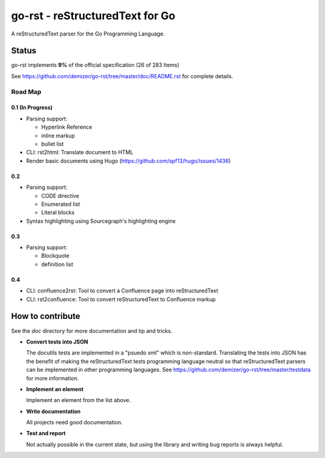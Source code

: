 ================================
go-rst - reStructuredText for Go
================================

.. image:: https://travis-ci.org/demizer/go-rst.svg?branch=master
    :target: https://travis-ci.org/demizer/go-rst
.. image:: https://coveralls.io/repos/github/demizer/go-rst/badge.svg?branch=master
    :target: https://coveralls.io/github/demizer/go-rst?branch=master
.. image:: https://goreportcard.com/badge/github.com/demizer/go-rst
    :target: https://goreportcard.com/report/github.com/demizer/go-rst
.. image:: https://godoc.org/github.com/demizer/go-rst?status.svg
    :target: http://godoc.org/github.com/demizer/go-rst

A reStructuredText parser for the Go Programming Language.

------
Status
------

.. The following is auto-generated using the tools/update-progress.sh
.. STATUS START

go-rst implements **9%** of the official specification (26 of 283 Items)

.. STATUS END

See https://github.com/demizer/go-rst/tree/master/doc/README.rst for complete details.

Road Map
========

0.1 (In Progress)
-----------------

* Parsing support:

  - Hyperlink Reference

  - inline markup

  - bullet list

* CLI: rst2html: Translate document to HTML

* Render basic documents using Hugo (https://github.com/spf13/hugo/issues/1436)

0.2
---

* Parsing support:

  - CODE directive

  - Enumerated list

  - Literal blocks

* Syntax highlighting using Sourcegraph's highlighting engine

0.3
---

* Parsing support:

  - Blockquote

  - definition list

0.4
---

* CLI: confluence2rst: Tool to convert a Confluence page into reStructuredText

* CLI: rst2confluence: Tool to convert reStructuredText to Confluence markup

-----------------
How to contribute
-----------------

See the `doc` directory for more documentation and tip and tricks.

* **Convert tests into JSON**

  The docutils tests are implemented in a "psuedo xml" which is non-standard.
  Translating the tests into JSON has the benefit of making the reStructuredText
  tests programming language neutral so that reStructuredText parsers can be
  implemented in other programming languages. See
  https://github.com/demizer/go-rst/tree/master/testdata
  for more information.

* **Implement an element**

  Implement an element from the list above.

* **Write documentation**

  All projects need good documentation.

* **Test and report**

  Not actually possible in the current state, but using the library and writing
  bug reports is always helpful.
